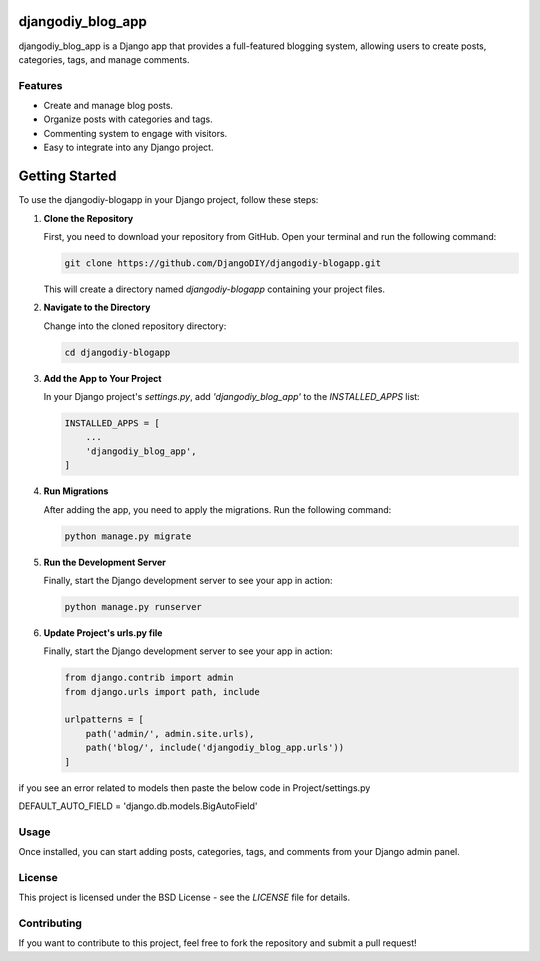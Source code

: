 djangodiy_blog_app
=================

djangodiy_blog_app is a Django app that provides a full-featured blogging system, allowing users to create posts, categories, tags, and manage comments.

Features
--------
- Create and manage blog posts.
- Organize posts with categories and tags.
- Commenting system to engage with visitors.
- Easy to integrate into any Django project.

Getting Started
=========================

To use the djangodiy-blogapp in your Django project, follow these steps:

1. **Clone the Repository**

   First, you need to download your repository from GitHub. Open your terminal and run the following command:

   .. code:: bash

      git clone https://github.com/DjangoDIY/djangodiy-blogapp.git

   This will create a directory named `djangodiy-blogapp` containing your project files.

2. **Navigate to the Directory**

   Change into the cloned repository directory:

   .. code:: bash

      cd djangodiy-blogapp

3. **Add the App to Your Project**

   In your Django project's `settings.py`, add `'djangodiy_blog_app'` to the `INSTALLED_APPS` list:

   .. code:: python

      INSTALLED_APPS = [
          ...
          'djangodiy_blog_app',
      ]

4. **Run Migrations**

   After adding the app, you need to apply the migrations. Run the following command:

   .. code:: bash

      python manage.py migrate

5. **Run the Development Server**

   Finally, start the Django development server to see your app in action:

   .. code:: bash

      python manage.py runserver

6. **Update Project's urls.py file**

   Finally, start the Django development server to see your app in action:

   .. code:: python

        from django.contrib import admin
        from django.urls import path, include

        urlpatterns = [
            path('admin/', admin.site.urls),
            path('blog/', include('djangodiy_blog_app.urls'))
        ]


if you see an error related to models then paste the below code in Project/settings.py

DEFAULT_AUTO_FIELD = 'django.db.models.BigAutoField'

Usage
-----
Once installed, you can start adding posts, categories, tags, and comments from your Django admin panel.

License
-------
This project is licensed under the BSD License - see the `LICENSE` file for details.

Contributing
------------
If you want to contribute to this project, feel free to fork the repository and submit a pull request!
